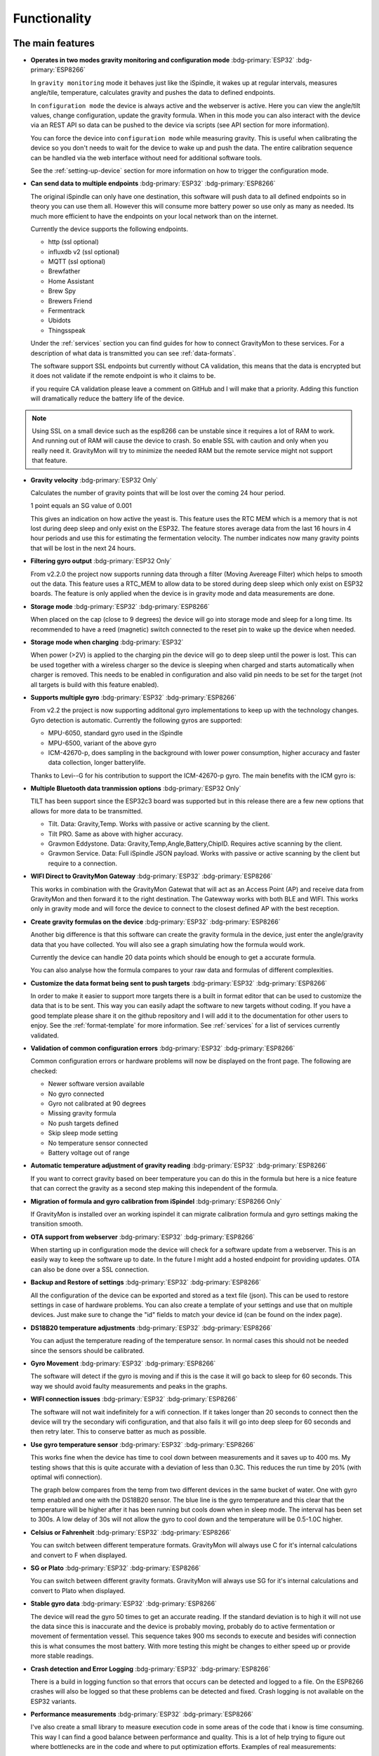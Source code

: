 .. _functionality:

Functionality
==============

The main features
-----------------

* **Operates in two modes gravity monitoring and configuration mode** :bdg-primary:`ESP32` :bdg-primary:`ESP8266`

  In ``gravity monitoring`` mode it behaves just like the iSpindle, it wakes up at regular intervals, measures 
  angle/tile, temperature, calculates gravity and pushes the data to defined endpoints. 

  In ``configuration mode`` the device is always active and the webserver is active. Here you can view the 
  angle/tilt values, change configuration, update the gravity formula. When in this mode you can also interact 
  with the device via an REST API so data can be pushed to the device via scripts (see API section for more information).

  .. image:: images/ui-home.png
    :width: 700
    :alt: UI example

  You can force the device into ``configuration mode`` while measuring gravity. This is useful when calibrating 
  the device so you don't needs to wait for the device to wake up and push the data. The entire calibration
  sequence can be handled via the web interface without need for additional software tools.

  See the :ref:`setting-up-device` section for more information on how to trigger the configuration mode.

* **Can send data to multiple endpoints** :bdg-primary:`ESP32` :bdg-primary:`ESP8266`

  The original iSpindle can only have one destination, this software will push data to all defined endpoints so 
  in theory you can use them all. However this will consume more battery power so use only as many as needed. Its much 
  more efficient to have the endpoints on your local network than on the internet. 

  Currently the device supports the following endpoints.  

  * http (ssl optional)
  * influxdb v2 (ssl optional)
  * MQTT (ssl optional)
  * Brewfather
  * Home Assistant
  * Brew Spy
  * Brewers Friend
  * Fermentrack
  * Ubidots
  * Thingsspeak


  Under the :ref:`services` section you can find guides for how to connect GravityMon to these services. For a 
  description of what data is transmitted you can see :ref:`data-formats`. 
  
  The software support SSL endpoints but currently without CA validation, this means that the data is encrypted 
  but it does not validate if the remote endpoint is who it claims to be. 

  if you require CA validation please leave a comment on GitHub and I will make that a priority. Adding this function
  will dramatically reduce the battery life of the device.

.. note::

  Using SSL on a small device such as the esp8266 can be unstable since it requires a lot of RAM to work. And running out
  of RAM will cause the device to crash. So enable SSL with caution and only when you really need it. GravityMon will try
  to minimize the needed RAM but the remote service might not support that feature.

* **Gravity velocity** :bdg-primary:`ESP32 Only`
  
  Calculates the number of gravity points that will be lost over the coming 24 hour period. 

  1 point equals an SG value of 0.001

  This gives an indication on how  active the yeast is. This feature uses the RTC MEM which is a memory that is not lost 
  during deep sleep and only exist on the ESP32. The feature stores average data from the last 16 hours in 4 hour periods and use this for estimating 
  the fermentation velocity. The number indicates now many gravity points that will be lost in the next 24 hours. 

* **Filtering gyro output** :bdg-primary:`ESP32 Only`
  
  From v2.2.0 the project now supports running data through a filter (Moving Avereage Filter) which helps to smooth out 
  the data. This feature uses a RTC_MEM to allow data to be stored during deep sleep which only exist on ESP32 boards. 
  The feature is only applied when the device is in gravity mode and data measurements are done. 

  .. image:: images/filter.png
      :width: 300
      :alt: Filter output

* **Storage mode** :bdg-primary:`ESP32` :bdg-primary:`ESP8266`
  
  When placed on the cap (close to 9 degrees) the device will go into storage mode and sleep for a long time. Its recommended to 
  have a reed (magnetic) switch connected to the reset pin to wake up the device when needed.

* **Storage mode when charging** :bdg-primary:`ESP32`

  When power (>2V) is applied to the charging pin the device will go to deep sleep until the power is lost. This can be used together with a 
  wireless charger so the device is sleeping when charged and starts automatically when charger is removed. This needs to be enabled in configuration 
  and also valid pin needs to be set for the target (not all targets is build with this feature enabled).

* **Supports multiple gyro** :bdg-primary:`ESP32` :bdg-primary:`ESP8266`

  From v2.2 the project is now supporting additonal gyro implementations to keep up with the technology changes. Gyro detection is 
  automatic. Currently the following gyros are supported:

  - MPU-6050, standard gyro used in the iSpindle
  - MPU-6500, variant of the above gyro
  - ICM-42670-p, does sampling in the background with lower power consumption, higher accuracy and faster data collection, longer batterylife.

  Thanks to Levi--G for his contribution to support the ICM-42670-p gyro. The main benefits with the ICM gyro is:

* **Multiple Bluetooth data tranmission options** :bdg-primary:`ESP32 Only`

  TILT has been support since the ESP32c3 board was supported but in this release there are a few new options that allows for 
  more data to be transmitted.

  - Tilt. Data: Gravity,Temp. Works with passive or active scanning by the client.
  - Tilt PRO. Same as above with higher accuracy.
  - Gravmon Eddystone. Data: Gravity,Temp,Angle,Battery,ChipID. Requires active scanning by the client.
  - Gravmon Service. Data: Full iSpindle JSON payload. Works with passive or active scanning by the client but require to a connection.

* **WIFI Direct to GravityMon Gateway** :bdg-primary:`ESP32` :bdg-primary:`ESP8266`

  This works in combination with the GravityMon Gatewat that will act as an Access Point (AP) and receive data from GravityMon and then forward 
  it to the right destination. The Gatewway works with both BLE and WIFI. This works only in gravity mode and will force the device to connect to the closest
  defined AP with the best reception.

* **Create gravity formulas on the device** :bdg-primary:`ESP32` :bdg-primary:`ESP8266`

  Another big difference is that this software can create the gravity formula in the device, just enter the 
  angle/gravity data that you have collected. You will also see a graph simulating how the formula would work. 

  Currently the device can handle 20 data points which should be enough to get a accurate formula. 

  You can also analyse how the formula compares to your raw data and formulas of different complexities.

* **Customize the data format being sent to push targets** :bdg-primary:`ESP32` :bdg-primary:`ESP8266`

  In order to make it easier to support more targets there is a built in format editor that can be used to 
  customize the data that is to be sent. This way you can easily adapt the software to new targets without coding. 
  If you have a good template please share it on the github repository and I will add it to the documentation 
  for other users to enjoy. See the :ref:`format-template` for more information. See :ref:`services` for a list of
  services currently validated.

* **Validation of common configuration errors** :bdg-primary:`ESP32` :bdg-primary:`ESP8266`

  Common configuration errors or hardware problems will now be displayed on the front page. The following are checked:

  - Newer software version available
  - No gyro connected
  - Gyro not calibrated at 90 degrees
  - Missing gravity formula
  - No push targets defined
  - Skip sleep mode setting
  - No temperature sensor connected 
  - Battery voltage out of range 

* **Automatic temperature adjustment of gravity reading** :bdg-primary:`ESP32` :bdg-primary:`ESP8266`

  If you want to correct gravity based on beer temperature you can do this in the formula but here is a nice 
  feature that can correct the gravity as a second step making this independent of the formula. 

* **Migration of formula and gyro calibration from iSpindel** :bdg-primary:`ESP8266 Only`

  If GravityMon is installed over an working ispindel it can migrate calibration formula and gyro settings making 
  the transition smooth.

* **OTA support from webserver** :bdg-primary:`ESP32` :bdg-primary:`ESP8266`

  When starting up in configuration mode the device will check for a software update from a webserver. This is an easily
  way to keep the software up to date. In the future I might add a hosted endpoint for providing updates. OTA can also be 
  done over a SSL connection.

* **Backup and Restore of settings** :bdg-primary:`ESP32` :bdg-primary:`ESP8266`

  All the configuration of the device can be exported and stored as a text file (json). This can be used to restore settings in case of 
  hardware problems. You can also create a template of your settings and use that on multiple devices. Just make sure to change the "id" fields 
  to match your device id (can be found on the index page). 
 
* **DS18B20 temperature adjustments** :bdg-primary:`ESP32` :bdg-primary:`ESP8266`

  You can adjust the temperature reading of the temperature sensor. In normal cases this should not be needed since 
  the sensors should be calibrated. 

* **Gyro Movement** :bdg-primary:`ESP32` :bdg-primary:`ESP8266`

  The software will detect if the gyro is moving and if this is the case it will go back to sleep for 60 seconds. 
  This way we should avoid faulty measurements and peaks in the graphs. 

* **WIFI connection issues** :bdg-primary:`ESP32` :bdg-primary:`ESP8266`

  The software will not wait indefinitely for a wifi connection. If it takes longer than 20 seconds to connect then
  the device will try the secondary wifi configuration, and that also fails it will go into deep sleep for 60 seconds and then 
  retry later. This to conserve batter as much as possible.

* **Use gyro temperature sensor** :bdg-primary:`ESP32` :bdg-primary:`ESP8266`

  This works fine when the device has time to cool down between measurements and it saves up to 400 ms. 
  My testing shows that this is quite accurate with a deviation of less than 0.3C. This  
  reduces the run time by 20% (with optimal wifi connection). 
  
  The graph below compares from the temp from two different devices in the same bucket of water. One with 
  gyro temp enabled and one with the DS18B20 sensor. The blue line is the gyro temperature and this clear
  that the temperature will be higher after it has been running but cools down when in sleep mode. The interval 
  has been set to 300s. A low delay of 30s will not allow the gyro to cool down and the temperature will 
  be 0.5-1.0C higher.

.. image:: images/temp1.png
  :width: 800
  :alt: Gyro temp vs DS18B20

* **Celsius or Fahrenheit** :bdg-primary:`ESP32` :bdg-primary:`ESP8266`

  You can switch between different temperature formats. GravityMon will always use C for it's internal calculations and 
  convert to F when displayed.

* **SG or Plato** :bdg-primary:`ESP32` :bdg-primary:`ESP8266`

  You can switch between different gravity formats. GravityMon will always use SG for it's internal calculations and 
  convert to Plato when displayed.

* **Stable gyro data** :bdg-primary:`ESP32` :bdg-primary:`ESP8266`

  The device will read the gyro 50 times to get an accurate reading. If the standard deviation is to high it will not 
  use the data since this is inaccurate and the device is probably moving, probably do to active fermentation or movement of 
  fermentation vessel. This sequence takes 900 ms seconds to execute and besides wifi connection this is what consumes the most
  battery. With more testing this might be changes to either speed up or provide more stable readings.

* **Crash detection and Error Logging** :bdg-primary:`ESP32` :bdg-primary:`ESP8266`

  There is a build in logging function so that errors that occurs can be detected and logged to a file. On the ESP8266 crashes will also 
  be logged so that these problems can be detected and fixed. Crash logging is not available on the ESP32 variants.

* **Performance measurements** :bdg-primary:`ESP32` :bdg-primary:`ESP8266`

  I've also create a small library to measure execution code in some areas of the code that i know is time consuming. This 
  way I can find a good balance between performance and quality. This is a lot of help trying to figure out where bottlenecks 
  are in the code and where to put optimization efforts. Examples of real measurements:

  * Reading the gyro: 885 ms
  * Reading DS18B20 temperature sensor: 546 ms
  * Connect to WIFI: 408 ms
  * Send data to local influxdb v2: 25 ms
  * Send data to local mqtt server: 35 ms
  * Send data to local http server: 40 ms
  * Send data to http server on internet: 0.2 - 5 seconds

  See the :ref:`compiling-the-software` for more information.

* **Battery saving** :bdg-primary:`ESP32` :bdg-primary:`ESP8266`

  If the battery voltage drops below 20%, then the device will enter battery savings mode 
  and change the sleep interval to 1 hour.

* **Custom board support** :bdg-primary:`ESP32` :bdg-primary:`ESP8266`

  There are lots of boards out there that can support a gravitymonitor and now there is a possibility to 
  add custom builds for boards that I dont have access to, in sense a community approach where everyone can 
  add new boards that can be supported. See: :ref:`custom-boards` 

Battery life
------------

For the 1.2 version I have been running some long term battery tests on a few of the boards and also comparing wifi vs Bluetooth. I was using a standard 2200 mA battery 
that was fully charged at the start of the tests. All devices started with factory settings with only a change in push destination and sleep interval. 

For the wifi tests, I was pushing data every 30 seconds to a local influxdb2 server to reduce errors connected to slow response on the server side. The devices 
was placed 2 meters from the wifi AP to ensure a good and stable wifi connection (so ideal conditions). 

For the Bluetooth tests I was pusing data every 10 seconds to a linux server. 

To make this comparable I measured how many times the device was able to wake up and push data before the battery was dead. I theory the power consumption when in 
deep sleep is to low it can almost be ignored for the calculations. So the impact on battery is mainly caused by how long the device is awake. In the most optimal case 
this can be as low as 1.5-2.0 seconds but in reality its probably around 3-4 seconds. Wifi consumes a lot of power so Bluetooth is a better option for long battery life. 

.. list-table:: Battery power
   :widths: 30 20 20 20 
   :header-rows: 1

   * - Device
     - Transmissions
     - 30s
     - 300s / 15min
   * - ESP 8266 (wifi)
     - 26,000
     - 9 days
     - 90 days
   * - ESP32 c3 (wifi)
     - 12,000
     - 4 days
     - 43 days
   * - ESP32 d1 (ble)
     - 56,000
     - 20 days
     - 196 days


As you can see from the table above there is quite some differences between the boards and connection methods. 

Performance 
-----------

Since I have the possibility to measure the performance of different function in the code this is what I have been able to gather.

The typical runtime in a measurement cycle is approx 2 seconds and in some cases it can take up to 6-8 seconds but this is mainly related to establishing the WIFI connection. So stable wifi is 
essential for long battery life. Out of the 2 seconds of run-time the major time is spent on gyro readings (1.3s) and temperature measurements of (0.6s) so using the gyro sensor for measuring 
temperature would reduce the total runtime with 25%. Sending data over http takes less than 100ms (on my local network) so this is not drawing much power. 

The image below shows how the run-time varies over time. The pink line is the wifi connection time and this is why the time varies. The orange is the total runtime for the awake period.

.. image:: images/perf1.png
  :width: 800
  :alt: Performance view
